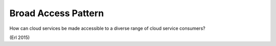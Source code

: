 .. _broad_access_pattern:

********************
Broad Access Pattern
********************

How can cloud services be made accessible to a diverse range of cloud service consumers?

(Erl 2015)
